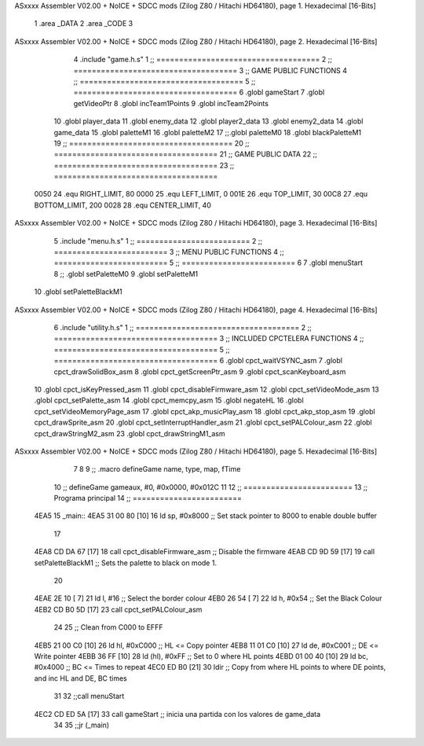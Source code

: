 ASxxxx Assembler V02.00 + NoICE + SDCC mods  (Zilog Z80 / Hitachi HD64180), page 1.
Hexadecimal [16-Bits]



                              1 .area _DATA
                              2 .area _CODE
                              3 
ASxxxx Assembler V02.00 + NoICE + SDCC mods  (Zilog Z80 / Hitachi HD64180), page 2.
Hexadecimal [16-Bits]



                              4 .include "game.h.s"
                              1 ;; ====================================
                              2 ;; ====================================
                              3 ;; GAME PUBLIC FUNCTIONS
                              4 ;; ====================================
                              5 ;; ====================================
                              6 .globl gameStart
                              7 .globl getVideoPtr
                              8 .globl incTeam1Points
                              9 .globl incTeam2Points
                             10 .globl player_data
                             11 .globl enemy_data
                             12 .globl player2_data
                             13 .globl enemy2_data
                             14 .globl game_data
                             15 .globl paletteM1
                             16 .globl paletteM2
                             17 ;;.globl paletteM0
                             18 .globl blackPaletteM1
                             19 ;; ====================================
                             20 ;; ====================================
                             21 ;; GAME PUBLIC DATA
                             22 ;; ====================================
                             23 ;; ====================================
                     0050    24 .equ RIGHT_LIMIT,	80
                     0000    25 .equ LEFT_LIMIT,	0
                     001E    26 .equ TOP_LIMIT,	 	30
                     00C8    27 .equ BOTTOM_LIMIT,	200
                     0028    28 .equ CENTER_LIMIT,	40
ASxxxx Assembler V02.00 + NoICE + SDCC mods  (Zilog Z80 / Hitachi HD64180), page 3.
Hexadecimal [16-Bits]



                              5 .include "menu.h.s"
                              1 ;; =========================
                              2 ;; =========================
                              3 ;; MENU PUBLIC FUNCTIONS
                              4 ;; =========================
                              5 ;; =========================
                              6 
                              7 .globl menuStart
                              8 ;; .globl setPaletteM0
                              9 .globl setPaletteM1
                             10 .globl setPaletteBlackM1
ASxxxx Assembler V02.00 + NoICE + SDCC mods  (Zilog Z80 / Hitachi HD64180), page 4.
Hexadecimal [16-Bits]



                              6 .include "utility.h.s"
                              1 ;; ====================================
                              2 ;; ====================================
                              3 ;; INCLUDED CPCTELERA FUNCTIONS
                              4 ;; ====================================
                              5 ;; ====================================
                              6 .globl cpct_waitVSYNC_asm
                              7 .globl cpct_drawSolidBox_asm
                              8 .globl cpct_getScreenPtr_asm
                              9 .globl cpct_scanKeyboard_asm
                             10 .globl cpct_isKeyPressed_asm
                             11 .globl cpct_disableFirmware_asm
                             12 .globl cpct_setVideoMode_asm
                             13 .globl cpct_setPalette_asm
                             14 .globl cpct_memcpy_asm
                             15 .globl negateHL
                             16 .globl cpct_setVideoMemoryPage_asm
                             17 .globl cpct_akp_musicPlay_asm
                             18 .globl cpct_akp_stop_asm
                             19 .globl cpct_drawSprite_asm
                             20 .globl cpct_setInterruptHandler_asm
                             21 .globl cpct_setPALColour_asm
                             22 .globl cpct_drawStringM2_asm
                             23 .globl cpct_drawStringM1_asm
ASxxxx Assembler V02.00 + NoICE + SDCC mods  (Zilog Z80 / Hitachi HD64180), page 5.
Hexadecimal [16-Bits]



                              7 
                              8 
                              9 ;; .macro defineGame name, type, map, fTime
                             10 ;; defineGame gameaux, #0, #0x0000, #0x012C
                             11 
                             12 ;; ========================
                             13 ;; Programa principal
                             14 ;; ========================
   4EA5                      15 _main::
   4EA5 31 00 80      [10]   16 	ld 	sp, #0x8000 			;; Set stack pointer to 8000 to enable double buffer
                             17 
   4EA8 CD DA 67      [17]   18 	call cpct_disableFirmware_asm  ;; Disable the firmware
   4EAB CD 9D 59      [17]   19 call setPaletteBlackM1			;; Sets the palette to black on mode 1.
                             20 
   4EAE 2E 10         [ 7]   21 	ld l, #16					;; Select the border colour
   4EB0 26 54         [ 7]   22 	ld h, #0x54					;; Set the Black Colour
   4EB2 CD B0 5D      [17]   23 	call cpct_setPALColour_asm
                             24 
                             25 	;; Clean from C000 to EFFF
   4EB5 21 00 C0      [10]   26 	ld	hl, #0xC000			;; HL <= Copy pointer
   4EB8 11 01 C0      [10]   27 	ld	de, #0xC001			;; DE <= Write pointer
   4EBB 36 FF         [10]   28 	ld	(hl), #0xFF			;; Set to 0 where HL points
   4EBD 01 00 40      [10]   29 	ld	bc, #0x4000			;; BC <= Times to repeat
   4EC0 ED B0         [21]   30 	ldir					;; Copy from where HL points to where DE points, and inc HL and DE, BC times
                             31 
                             32 	;;call menuStart
   4EC2 CD ED 5A      [17]   33 	call gameStart		;; inicia una partida con los valores de game_data
                             34 
                             35 	;;jr (_main)
